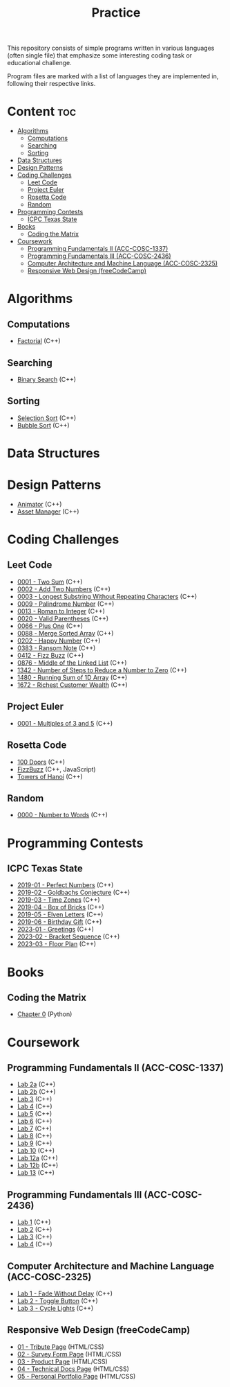 #+title: Practice

This repository consists of simple programs written in various languages (often single file) that emphasize some interesting coding task or educational challenge.

Program files are marked with a list of languages they are implemented in, following their respective links.

* Content :toc:
- [[#algorithms][Algorithms]]
  - [[#computations][Computations]]
  - [[#searching][Searching]]
  - [[#sorting][Sorting]]
- [[#data-structures][Data Structures]]
- [[#design-patterns][Design Patterns]]
- [[#coding-challenges][Coding Challenges]]
  - [[#leet-code][Leet Code]]
  - [[#project-euler][Project Euler]]
  - [[#rosetta-code][Rosetta Code]]
  - [[#random][Random]]
- [[#programming-contests][Programming Contests]]
  - [[#icpc-texas-state][ICPC Texas State]]
- [[#books][Books]]
  - [[#coding-the-matrix][Coding the Matrix]]
- [[#coursework][Coursework]]
  - [[#programming-fundamentals-ii-acc-cosc-1337][Programming Fundamentals II (ACC-COSC-1337)]]
  - [[#programming-fundamentals-iii-acc-cosc-2436][Programming Fundamentals III (ACC-COSC-2436)]]
  - [[#computer-architecture-and-machine-language-acc-cosc-2325][Computer Architecture and Machine Language (ACC-COSC-2325)]]
  - [[#responsive-web-design-freecodecamp][Responsive Web Design (freeCodeCamp)]]

* Algorithms
** Computations
- [[./algorithms/factorial.org][Factorial]] (C++)
** Searching
- [[./algorithms/binary-search.org][Binary Search]] (C++)
** Sorting
- [[./algorithms/selection-sort.org][Selection Sort]] (C++)
- [[./algorithms/bubble-sort.org][Bubble Sort]] (C++)
* Data Structures
* Design Patterns
- [[./data-structures/animator.org][Animator]] (C++)
- [[./data-structures/asset-manager.org][Asset Manager]] (C++)
* Coding Challenges
** Leet Code
- [[./leet-code/0001-two-sum.org][0001 - Two Sum]] (C++)
- [[./leet-code/0002-add-two-numbers.org][0002 - Add Two Numbers]] (C++)
- [[./leet-code/0003-longest-substring-without-repeating-characters.org][0003 - Longest Substring Without Repeating Characters]] (C++)
- [[./leet-code/0009-palindrome-number.org][0009 - Palindrome Number]] (C++)
- [[./leet-code/0013-roman-to-integer.org][0013 - Roman to Integer]] (C++)
- [[./leet-code/0020-valid-parentheses.org][0020 - Valid Parentheses]] (C++)
- [[./leet-code/0066-plus-one.org][0066 - Plus One]] (C++)
- [[./leet-code/0088-merge-sorted-array.org][0088 - Merge Sorted Array]] (C++)
- [[./leet-code/0202-happy-number.org][0202 - Happy Number]] (C++)
- [[./leet-code/0383-ransom-note.org][0383 - Ransom Note]] (C++)
- [[./leet-code/0412-fizz-buzz.org][0412 - Fizz Buzz]] (C++)
- [[./leet-code/0876-middle-of-the-linked-list.org][0876 - Middle of the Linked List]] (C++)
- [[./leet-code/1342-number-of-steps-to-reduce-a-number-to-zero.org][1342 - Number of Steps to Reduce a Number to Zero]] (C++)
- [[./leet-code/1480-running-sum-of-1d-array.org][1480 - Running Sum of 1D Array]] (C++)
- [[./leet-code/1672-richest-customer-wealth.org][1672 - Richest Customer Wealth]] (C++)
** Project Euler
- [[./project-euler/0001-multiples-of-3-and-5.org][0001 - Multiples of 3 and 5]] (C++)
** Rosetta Code
- [[./rosetta-code/100-doors.org][100 Doors]] (C++)
- [[./rosetta-code/fizzbuzz.org][FizzBuzz]] (C++, JavaScript)
- [[./rosetta-code/towers-of-hanoi.org][Towers of Hanoi]] (C++)
** Random
- [[./random/0000-number-to-words.org][0000 - Number to Words]] (C++)
* Programming Contests
** ICPC Texas State
- [[./contests/icpc-txst-2019-01-perfect-numbers.org][2019-01 - Perfect Numbers]] (C++)
- [[./contests/icpc-txst-2019-02-goldbachs-conjecture.org][2019-02 - Goldbachs Conjecture]] (C++)
- [[./contests/icpc-txst-2019-03-time-zones.org][2019-03 - Time Zones]] (C++)
- [[./contests/icpc-txst-2019-04-box-of-bricks.org][2019-04 - Box of Bricks]] (C++)
- [[./contests/icpc-txst-2019-05-elven-letters.org][2019-05 - Elven Letters]] (C++)
- [[./contests/icpc-txst-2019-06-birthday-gift.org][2019-06 - Birthday Gift]] (C++)
- [[./contests/icpc-txst-2023-01-greetings.org][2023-01 - Greetings]] (C++)
- [[./contests/icpc-txst-2023-02-bracket-sequence.org][2023-02 - Bracket Sequence]] (C++)
- [[./contests/icpc-txst-2023-03-floor-plan.org][2023-03 - Floor Plan]] (C++)
* Books
** Coding the Matrix
- [[./coding-the-matrix/chapter-0.org][Chapter 0]] (Python)
* Coursework
** Programming Fundamentals II (ACC-COSC-1337)
- [[./acc-cosc-1337/lab-2a.org][Lab 2a]] (C++)
- [[./acc-cosc-1337/lab-2b.org][Lab 2b]] (C++)
- [[./acc-cosc-1337/lab-3.org][Lab 3]] (C++)
- [[./acc-cosc-1337/lab-4.org][Lab 4]] (C++)
- [[./acc-cosc-1337/lab-5.org][Lab 5]] (C++)
- [[./acc-cosc-1337/lab-6.org][Lab 6]] (C++)
- [[./acc-cosc-1337/lab-7.org][Lab 7]] (C++)
- [[./acc-cosc-1337/lab-8.org][Lab 8]] (C++)
- [[./acc-cosc-1337/lab-9.org][Lab 9]] (C++)
- [[./acc-cosc-1337/lab-10.org][Lab 10]] (C++)
- [[./acc-cosc-1337/lab-12a.org][Lab 12a]] (C++)
- [[./acc-cosc-1337/lab-12b.org][Lab 12b]] (C++)
- [[./acc-cosc-1337/lab-13.org][Lab 13]] (C++)
** Programming Fundamentals III (ACC-COSC-2436)
- [[./acc-cosc-2436/lab-1][Lab 1]] (C++)
- [[./acc-cosc-2436/lab-2][Lab 2]] (C++)
- [[./acc-cosc-2436/lab-3][Lab 3]] (C++)
- [[./acc-cosc-2436/lab-4][Lab 4]] (C++)
** Computer Architecture and Machine Language (ACC-COSC-2325)
- [[./acc-cosc-2325/lab-1-fade-without-delay.org][Lab 1 - Fade Without Delay]] (C++)
- [[./acc-cosc-2325/lab-2-toggle-button.org][Lab 2 - Toggle Button]] (C++)
- [[./acc-cosc-2325/lab-3-cycle-lights.org][Lab 3 - Cycle Lights]] (C++)
** Responsive Web Design (freeCodeCamp)
- [[./free-code-camp/01-tribute-page/][01 - Tribute Page]] (HTML/CSS)
- [[./free-code-camp/02-survey-form-page/][02 - Survey Form Page]] (HTML/CSS)
- [[./free-code-camp/03-product-page/][03 - Product Page]] (HTML/CSS)
- [[./free-code-camp/04-technical-docs-page/][04 - Technical Docs Page]] (HTML/CSS)
- [[./free-code-camp/05-personal-portfolio-page/][05 - Personal Portfolio Page]] (HTML/CSS)
